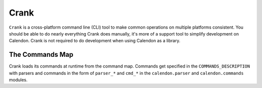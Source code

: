 Crank
=====

``Crank`` is a cross-platform command line (CLI) tool to make common operations
on multiple platforms consistent.  You should be able to do nearly everything
Crank does manually, it's more of a support tool to simplify development on
Calendon.  Crank is not required to do development when using Calendon as a library.

The Commands Map
----------------

Crank loads its commands at runtime from the command map.
Commands get specified in the ``COMMANDS_DESCRIPTION`` with parsers and
commands in the form of ``parser_*`` and ``cmd_*`` in the ``calendon.parser``
and ``calendon.commands`` modules.

.. autodata:: calendon.command_map.COMMANDS_DESCRIPTION
